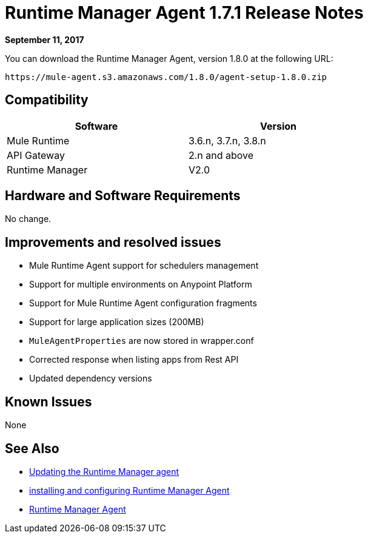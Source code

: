 = Runtime Manager Agent 1.7.1 Release Notes
:keywords: mule, agent, release notes

*September 11, 2017*

You can download the Runtime Manager Agent, version 1.8.0 at the following URL:

----
https://mule-agent.s3.amazonaws.com/1.8.0/agent-setup-1.8.0.zip
----

== Compatibility

[%header,cols="2*a",width=70%]
|===
|Software|Version
|Mule Runtime|3.6.n, 3.7.n, 3.8.n
|API Gateway|2.n and above
|Runtime Manager | V2.0
|===


== Hardware and Software Requirements

No change.

== Improvements and resolved issues

* Mule Runtime Agent support for schedulers management
* Support for multiple environments on Anypoint Platform
* Support for Mule Runtime Agent configuration fragments
* Support for large application sizes (200MB)
* `MuleAgentProperties` are now stored in wrapper.conf
* Corrected response when listing apps from Rest API
* Updated dependency versions

== Known Issues

None

== See Also

* link:/runtime-manager/installing-and-configuring-runtime-manager-agent#updating-a-previous-installation[Updating the Runtime Manager agent]
* link:/runtime-manager/installing-and-configuring-runtime-manager-agent[installing and configuring Runtime Manager Agent]
* link:/runtime-manager/runtime-manager-agent[Runtime Manager Agent]
